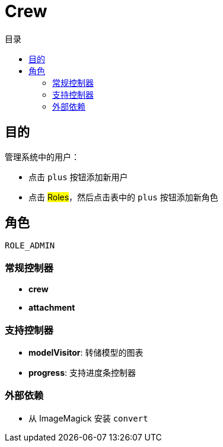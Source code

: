 = Crew
:doctype: book
:taack-category: 1|App
:toc:
:toc-title: 目录

== 目的

管理系统中的用户：

* 点击 `plus` 按钮添加新用户
* 点击 #Roles#，然后点击表中的 `plus` 按钮添加新角色

== 角色

`ROLE_ADMIN`

=== 常规控制器
* *crew*
* *attachment*

=== 支持控制器
* *modelVisitor*: 转储模型的图表
* *progress*: 支持进度条控制器

=== 外部依赖

* 从 ImageMagick 安装 `convert`